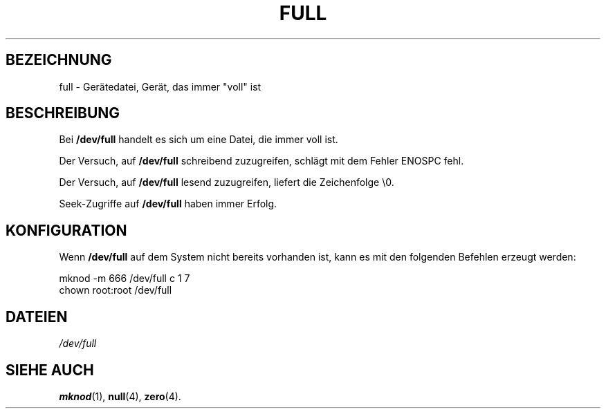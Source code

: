.\" -*- nroff -*- 
.\"
.\" This man-page is Copyright (C) 1997 John S. Kallal 
.\"
.\" Permission is granted to make and distribute verbatim copies of this
.\" manual provided the copyright notice and this permission notice are
.\" preserved on all copies.
.\"
.\" Permission is granted to copy and distribute modified versions of this
.\" manual under the conditions for verbatim copying, provided that the
.\" entire resulting derived work is distributed under the terms of a
.\" permission notice identical to this one
.\" 
.\" Since the Linux kernel and libraries are constantly changing, this
.\" manual page may be incorrect or out-of-date.  The author(s) assume no
.\" responsibility for errors or omissions, or for damages resulting from
.\" the use of the information contained herein.  The author(s) may not
.\" have taken the same level of care in the production of this manual,
.\" which is licensed free of charge, as they might when working
.\" professionally.
.\" 
.\" Formatted or processed versions of this manual, if unaccompanied by
.\" the source, must acknowledge the copyright and authors of this work.
.\"
.\" correction, aeb, 970825
.\"
.\" German translation by Martin Schmitt (martin@schmitt.li) 01/2001
.\"
.TH FULL 4 "23. Januar 2001" "Linux" "Gerätedateien"
.SH BEZEICHNUNG
full \- Gerätedatei, Gerät, das immer "voll" ist
.SH BESCHREIBUNG
Bei
.BR /dev/full
handelt es sich um eine Datei, die immer voll ist.
.LP 
Der Versuch, auf
.BR /dev/full
schreibend zuzugreifen, schlägt mit dem Fehler ENOSPC fehl.

Der Versuch, auf 
.BR /dev/full
lesend zuzugreifen, liefert die Zeichenfolge \\0.

Seek-Zugriffe auf 
.BR /dev/full
haben immer Erfolg.
.SH KONFIGURATION
Wenn
.BR /dev/full
auf dem System nicht bereits vorhanden ist, kann es mit den folgenden 
Befehlen erzeugt werden:
.nf

        mknod -m 666 /dev/full c 1 7
        chown root:root /dev/full

.fi
.SH DATEIEN
.I /dev/full
.SH "SIEHE AUCH"
.BR mknod (1),
.BR null (4),
.BR zero (4).
